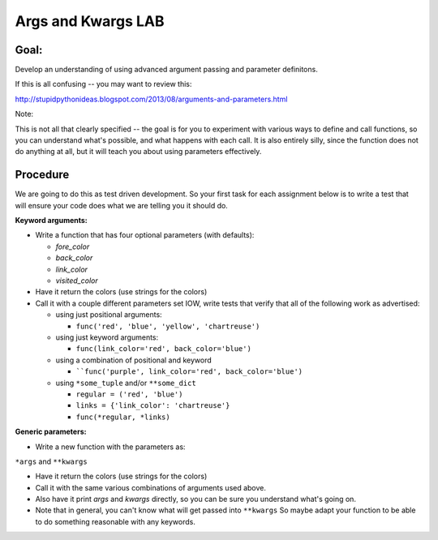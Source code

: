 .. _exercise_args_kwargs_lab:

Args and Kwargs LAB
===================

Goal:
-----

Develop an understanding of using advanced argument passing and parameter definitons.

If this is all confusing -- you may want to review this:

http://stupidpythonideas.blogspot.com/2013/08/arguments-and-parameters.html

Note:

This is not all that clearly specified -- the goal is for you to
experiment with various ways to define and call functions, so you
can understand what's possible, and what happens with each call.
It is also entirely silly, since the function does not do anything 
at all, but it will teach you about using parameters effectively.

Procedure
---------

We are going to do this as test driven development. So your first task for
each assignment below is to write a test that will ensure your code does what
we are telling you it should do.

**Keyword arguments:**

* Write a function that has four optional parameters (with defaults):

  - `fore_color`
  - `back_color`
  - `link_color`
  - `visited_color`

* Have it return the colors (use strings for the colors)

* Call it with a couple different parameters set
  IOW, write tests that verify that all of the following work as advertised:
  
  - using just positional arguments:

    - ``func('red', 'blue', 'yellow', 'chartreuse')``

  - using just keyword arguments:

    -  ``func(link_color='red', back_color='blue')``

  - using a combination of positional and keyword

    -  ````func('purple', link_color='red', back_color='blue')``

  - using ``*some_tuple`` and/or ``**some_dict``

    - ``regular = ('red', 'blue')``

    - ``links = {'link_color': 'chartreuse'}``

    - ``func(*regular, *links)``

.. nextslide::

**Generic parameters:**

* Write a new function with the parameters as:

``*args`` and ``**kwargs``

* Have it return the colors (use strings for the colors)

* Call it with the same various combinations of arguments used above.

*  Also have it print `args` and `kwargs` directly, so you can be sure you understand what's going on.

* Note that in general, you can't know what will get passed into ``**kwargs`` So maybe adapt your function to be able to do something reasonable with any keywords.
